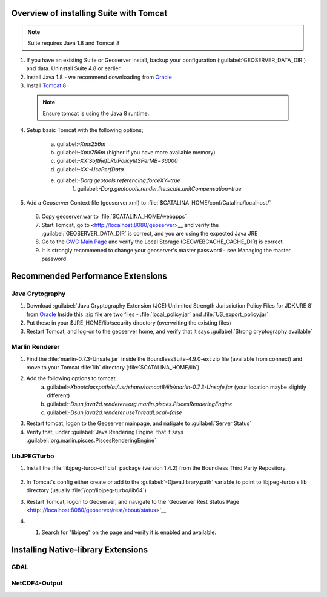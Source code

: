 
Overview of installing Suite with Tomcat
========================================

.. note:: Suite requires Java 1.8 and Tomcat 8

1. If you have an existing Suite or Geoserver install, backup your configuration (:guilabel:`GEOSERVER_DATA_DIR`) and data.  Uninstall Suite 4.8 or earlier.

2. Install Java 1.8 - we recommend downloading from `Oracle <https://java.com/en/download/manual.jsp>`__

3. Install `Tomcat 8 <http://tomcat.apache.org/download-80.cgi>`__ 

  .. note:: Ensure tomcat is using the Java 8 runtime.

4. Setup basic Tomcat with the following options;
     
       a) guilabel:`-Xms256m`   
       b) guilabel:`-Xmx756m`  (higher if you have more available memory)
       c) guilabel:`-XX:SoftRefLRUPolicyMSPerMB=36000`
       d) guilabel:`-XX:-UsePerfData`
       e) guilabel:`-Dorg.geotools.referencing.forceXY=true`
	   f) guilabel:`-Dorg.geotoools.render.lite.scale.unitCompensation=true`

5. Add a Geoserver Context file (geoserver.xml) to :file:`$CATALINA_HOME/conf/Catalina/localhost/`

    .. code-block:: xml
	<Context docBase="geoserver.war">
	  <!-- The location of the GeoServer configuration directory -->
	  <Parameter name="GEOSERVER_DATA_DIR"
	             value="...location of your data dir..."
	             override="false"/> 
	
	  <!-- The default location of the GWC tile cache -->
	  <Parameter name="GEOWEBCACHE_CACHE_DIR"
	             value="...location of your Geoserver imbedded GWC cache dir..."
	             override="false"/>
	</Context>

   .. info:: Make sure your guilabel:`GEOWEBCACHE_CACHE_DIR` exists.


 6. Copy geoserver.war to :file:`$CATALINA_HOME/webapps`

 7. Start Tomcat, go to <http://localhost:8080/geoserver>__ and verify the :guilabel:`GEOSERVER_DATA_DIR` is correct, and you are using the expected Java JRE

 8. Go to the `GWC Main Page <http://localhost:8080/geoserver/gwc>`__ and verify the Local Storage (GEOWEBCACHE_CACHE_DIR) is correct.

 9. It is strongly recommened to change your geoserver's master password - see Managing the master password 


Recommended Performance Extensions
==================================

Java Crytography 
----------------

1. Download :guilabel:`Java Cryptography Extension (JCE) Unlimited Strength Jurisdiction Policy Files for JDK/JRE 8` from `Oracle <http://www.oracle.com/technetwork/java/javase/downloads/index.html>`__   Inside this .zip file are two files - :file:`local_policy.jar` and :file:`US_export_policy.jar`
2. Put these in your $JRE_HOME/lib/security directory (overwriting the existing files)
3. Restart Tomcat, and log-on to the geoserver home, and verify that it says :guilabel:`Strong cryptography available`

Marlin Renderer
---------------

1. Find the :file:`marlin-0.7.3-Unsafe.jar` inside the BoundlessSuite-4.9.0-ext zip file (available from connect) and move to your Tomcat :file:`lib` directory (:file:`$CATALINA_HOME/lib`)
2. Add the following options to tomcat
    a) guilabel:`-Xbootclasspath/a:/usr/share/tomcat8/lib/marlin-0.7.3-Unsafe.jar` (your location maybe slightly different)
    b) guilabel:`-Dsun.java2d.renderer=org.marlin.pisces.PiscesRenderingEngine`
    c) guilabel:`-Dsun.java2d.renderer.useThreadLocal=false`
3. Restart tomcat, logon to the Geoserver mainpage, and natigate to :guilabel:`Server Status`
4. Verify that, under :guilabel:`Java Rendering Engine` that it says :guilabel:`org.marlin.pisces.PiscesRenderingEngine`

LibJPEGTurbo
------------

1. Install the :file:`libjpeg-turbo-official` package (version 1.4.2) from the Boundless Third Party Repository.

 .. info:: Alternatively, download version 1.4.2 of `LibJPEGTurbo <https://sourceforge.net/projects/libjpeg-turbo/files/1.4.2/>`__ and install

2. In Tomcat's config either create or add to the :guilabel:`-Djava.library.path` variable to point to libjpeg-turbo's lib directory (usually :file:`/opt/libjpeg-turbo/lib64`)

3. Restart Tomcat, logon to Geoserver, and navigate to the 'Geoserver Rest Status Page <http:://localhost:8080/geoserver/rest/about/status>`__

4. #. Search for "libjpeg" on the page and verify it is enabled and available.

   .. image:: /install/include/ext/img/libjpeg.png


Installing Native-library Extensions
====================================

GDAL
----

NetCDF4-Output
--------------

